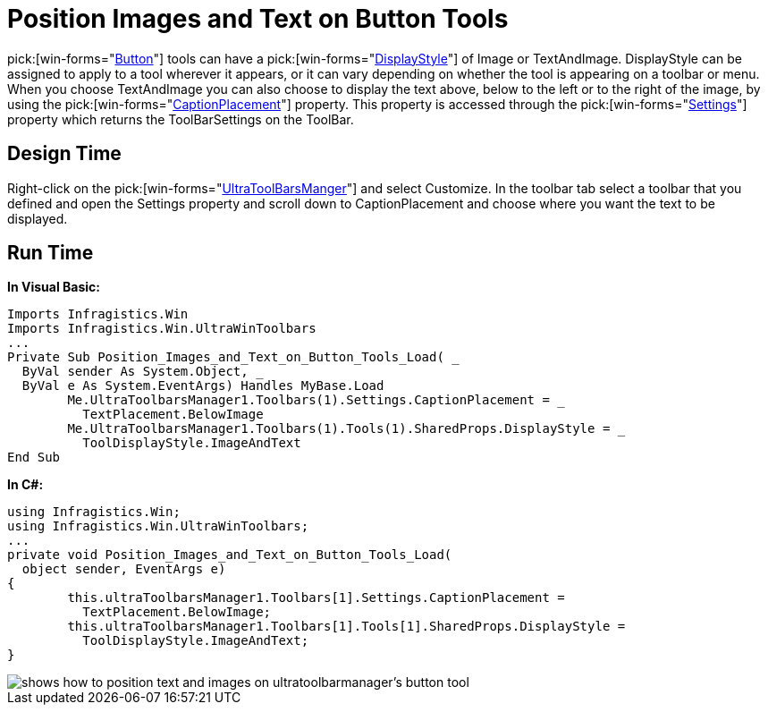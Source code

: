 ﻿////

|metadata|
{
    "name": "wintoolbarsmanager-position-images-and-text-on-button-tools",
    "controlName": ["WinToolbarsManager"],
    "tags": [],
    "guid": "{D7230429-5419-4CF7-A143-584E68D10319}",  
    "buildFlags": [],
    "createdOn": "2005-07-07T00:00:00Z"
}
|metadata|
////

= Position Images and Text on Button Tools

pick:[win-forms="link:{ApiPlatform}win.ultrawintoolbars{ApiVersion}~infragistics.win.ultrawintoolbars.buttontool.html[Button]"]  tools can have a  pick:[win-forms="link:{ApiPlatform}win.ultrawintoolbars{ApiVersion}~infragistics.win.ultrawintoolbars.toolpropsbase~displaystyle.html[DisplayStyle]"]  of Image or TextAndImage. DisplayStyle can be assigned to apply to a tool wherever it appears, or it can vary depending on whether the tool is appearing on a toolbar or menu. When you choose TextAndImage you can also choose to display the text above, below to the left or to the right of the image, by using the  pick:[win-forms="link:{ApiPlatform}win.ultrawintoolbars{ApiVersion}~infragistics.win.ultrawintoolbars.toolbarsettings~captionplacement.html[CaptionPlacement]"]  property. This property is accessed through the  pick:[win-forms="link:{ApiPlatform}win.ultrawintoolbars{ApiVersion}~infragistics.win.ultrawintoolbars.ultratoolbar~settings.html[Settings]"]  property which returns the ToolBarSettings on the ToolBar.

== Design Time

Right-click on the  pick:[win-forms="link:{ApiPlatform}win.ultrawintoolbars{ApiVersion}~infragistics.win.ultrawintoolbars.ultratoolbarsmanager.html[UltraToolBarsManger]"]  and select Customize. In the toolbar tab select a toolbar that you defined and open the Settings property and scroll down to CaptionPlacement and choose where you want the text to be displayed.

== Run Time

*In Visual Basic:*

----
Imports Infragistics.Win
Imports Infragistics.Win.UltraWinToolbars
...
Private Sub Position_Images_and_Text_on_Button_Tools_Load( _
  ByVal sender As System.Object, _
  ByVal e As System.EventArgs) Handles MyBase.Load
	Me.UltraToolbarsManager1.Toolbars(1).Settings.CaptionPlacement = _
	  TextPlacement.BelowImage
	Me.UltraToolbarsManager1.Toolbars(1).Tools(1).SharedProps.DisplayStyle = _
	  ToolDisplayStyle.ImageAndText
End Sub
----

*In C#:*

----
using Infragistics.Win;
using Infragistics.Win.UltraWinToolbars;
...
private void Position_Images_and_Text_on_Button_Tools_Load(
  object sender, EventArgs e)
{
	this.ultraToolbarsManager1.Toolbars[1].Settings.CaptionPlacement = 
	  TextPlacement.BelowImage;
	this.ultraToolbarsManager1.Toolbars[1].Tools[1].SharedProps.DisplayStyle = 
	  ToolDisplayStyle.ImageAndText;
}
----

image::images/WinToolbarsManager_Position_Images_and_Text_on_Button_Tools_01.png[shows how to position text and images on ultratoolbarmanager's button tool]